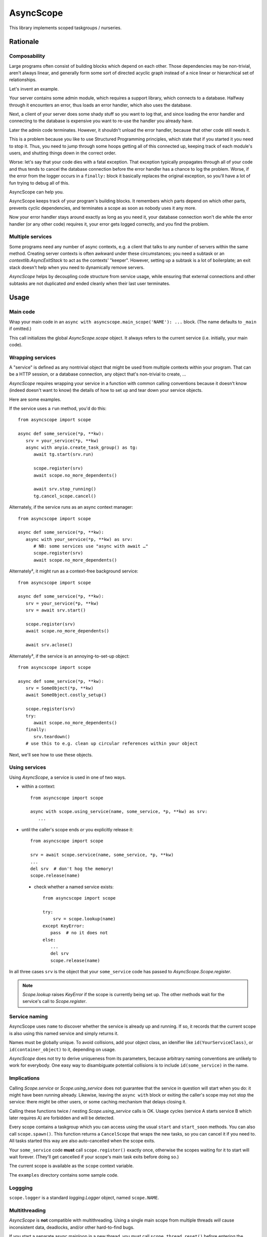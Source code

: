 ==========
AsyncScope
==========

This library implements scoped taskgroups / nurseries.


Rationale
=========

Composability
+++++++++++++

Large programs often consist of building blocks which depend on each other.
Those dependencies may be non-trivial, aren't always linear, and generally
form some sort of directed acyclic graph instead of a nice linear or
hierarchical set of relationships.

Let's invent an example.

Your server contains some admin module, which requires a support library,
which connects to a database. Halfway through it encounters an error, thus
loads an error handler, which also uses the database.

Next, a client of your server does some shady stuff so you want to log
that, and since loading the error handler and connecting to the database is
expensive you want to re-use the handler you already have.

Later the admin code terminates. However, it shouldn't unload the error
handler, because that other code still needs it.

This is a problem because you like to use Structured Programming
principles, which state that if you started it you need to stop it.
Thus, you need to jump through some hoops getting all of this connected up,
keeping track of each module's users, and shutting things down in the
correct order.

Worse: let's say that your code dies with a fatal exception. That exception
typically propagates through all of your code and thus tends to cancel the
database connection before the error handler has a chance to log the
problem. Worse, if the error from the logger occurs in a ``finally:`` block
it basically replaces the original exception, so you'll have a lot of fun
trying to debug all of this.

AsyncScope can help you.

AsyncScope keeps track of your program's building blocks. It remembers
which parts depend on which other parts, prevents cyclic dependencies,
and terminates a scope as soon as nobody uses it any more.

Now your error handler stays around exactly as long as you need it, your
database connection won't die while the error handler (or any other code)
requires it, your error gets logged correctly, and you find the problem.


Multiple services
+++++++++++++++++

Some programs need any number of async contexts, e.g. a client that talks
to any number of servers within the same method. Creating server contexts
is often awkward under these circumstances; you need a subtask or an
`contextlib.AsyncExitStack` to act as the contexts' "keeper". However,
setting up a subtask is a lot of boilerplate; an exit stack doesn't help
when you need to dynamically remove servers.

`AsyncScope` helps by decoupling code structure from service usage, while
ensuring that external connections and other subtasks are not duplicated
*and* ended cleanly when their last user terminates.


Usage
=====

Main code
+++++++++

Wrap your main code in an ``async with asyncscope.main_scope('NAME'): ...``
block. (The name defaults to ``_main`` if omitted.)

This call initializes the global `AsyncScope.scope` object. It always
refers to the current service (i.e. initially, your main code).


Wrapping services
+++++++++++++++++

A "service" is defined as any nontrivial object that might be used from
multiple contexts within your program. That can be a HTTP session, or a
database connection, any object that's non-trivial to create, …

`AsyncScope` requires wrapping your service in a function with common
calling conventions because it doesn't know (indeed doesn't want to know)
the details of how to set up and tear down your service objects.

Here are some examples.

If the service uses a ``run`` method, you'd do this::

   from asyncscope import scope

   async def some_service(*p, **kw):
      srv = your_service(*p, **kw)
      async with anyio.create_task_group() as tg:
         await tg.start(srv.run)

         scope.register(srv)
         await scope.no_more_dependents()

         await srv.stop_running()
         tg.cancel_scope.cancel()

Alternately, if the service runs as an async context manager::

   from asyncscope import scope

   async def some_service(*p, **kw):
      async with your_service(*p, **kw) as srv:
         # NB: some services use "async with await …"
         scope.register(srv)
         await scope.no_more_dependents()

Alternately², it might run as a context-free background service::

   from asyncscope import scope

   async def some_service(*p, **kw):
      srv = your_service(*p, **kw)
      srv = await srv.start()

      scope.register(srv)
      await scope.no_more_dependents()

      await srv.aclose()

Alternately³, if the service is an annoying-to-set-up object::

   from asyncscope import scope

   async def some_service(*p, **kw):
      srv = SomeObject(*p, **kw)
      await SomeObject.costly_setup()

      scope.register(srv)
      try:
         await scope.no_more_dependents()
      finally:
         srv.teardown()
      # use this to e.g. clean up circular references within your object


Next, we'll see how to use these objects.


Using services
++++++++++++++

Using `AsyncScope`, a service is used in one of two ways.

* within a context::

    from asyncscope import scope

    async with scope.using_service(name, some_service, *p, **kw) as srv:
       ...

* until the caller's scope ends *or* you explicitly release it::

    from asyncscope import scope

    srv = await scope.service(name, some_service, *p, **kw)
    ...
    del srv  # don't hog the memory!
    scope.release(name)

 * check whether a named service exists::

    from asyncscope import scope

    try:
        srv = scope.lookup(name)
    except KeyError:
       pass  # no it does not
    else:
       ...
       del srv
       scope.release(name)

In all three cases ``srv`` is the object that your ``some_service`` code has
passed to `AsyncScope.Scope.register`.

.. note::

    `Scope.lookup` raises `KeyError` if the scope is currently being
    set up. The other methods wait for the service's call to `Scope.register`.


Service naming
++++++++++++++

AsyncScope uses ``name`` to discover whether the service is already up and
running. If so, it records that the current scope is also using this named
service and simply returns it.

Names must be globally unique. To avoid collisions, add your object class,
an idenifier like ``id(YourServiceClass)``, or ``id(container_object)``
to it, depending on usage.

`AsyncScope` does not try to derive uniqueness from its parameters, because
arbitrary naming conventions are unlikely to work for everybody. One easy
way to disambiguate potential collisions is to include
``id(some_service)`` in the name.

Implications
++++++++++++

Calling `Scope.service` or `Scope.using_service` does not guarantee that
the service in question will start when you do: it might have been running
already. Likewise, leaving the ``async with`` block or exiting the caller's
scope may not stop the service: there might be other users, or some caching
mechanism that delays closing it.

Calling these functions twice / nesting `Scope.using_service` calls is OK.
Usage cycles (service A starts service B which later requires A) are
forbidden and will be detected.

Every scope contains a taskgroup which you can access using the usual
``start`` and ``start_soon`` methods. You can also call ``scope.spawn()``.
This function returns a ``CancelScope`` that wraps the new tasks, so you
can cancel it if you need to. All tasks started this way are also
auto-cancelled when the scope exits.

Your ``some_service`` code **must** call ``scope.register()`` exactly once,
otherwise the scopes waiting for it to start will wait forever. (They'll
get cancelled if your scope's main task exits before doing so.)

The current scope is available as the ``scope`` context variable.

The ``examples`` directory contains some sample code.


Loggging
++++++++

``scope.logger`` is a standard `logging.Logger` object, named ``scope.NAME``.


Multithreading
++++++++++++++

`AsyncScope` is **not** compatible with multithreading. Using a single main
scope from multiple threads *will* cause inconsistent data, deadlocks,
and/or other hard-to-find bugs.

If you start a separate async mainloop in a new thread, you must call
``scope.thread_reset()`` before entering the thread's main scope. You also
should pass a thread-specific name to `main_scope`.

Do not share services between threads. They are typically not
multithreading-aware and `AsyncScope` might terminate them at any time.


Exception handling
==================

This section describes the effects of an exception that escapes from a
service's main task, causing it to terminate.

Errors that are subclasses of `BaseException` but not `Exception` are
never caught. If the service did not yet call `Scope.register` they may
receive either a `concurrent.Futures.CancelledError`, or a cancellation
exception from the async framework.

`Exception`\s raised after the service called `Scope.register` are not
handled. They will ultimately propagate out of the `AsyncScope.main_scope`
block.

Otherwise the error are propagated to the caller(s) that are waiting
for its `Scope.register` call.

Otherwise the exception is left unhandled; the effects are described in the
nest section.

Cancellation semantics
======================

When a scope exits (either cleanly or when it raises an error that escapes
its taskgroup), the scopes depending on it are cancelled immediately, in
parallel. Then, those it itself depends on are terminated cleanly and
in-order, assuming they're not used by some other scope.

This also happens when a scope's main task ends.

"Clean termination" means that the scope's call to ``no_more_dependents()``
returns. If there is no such call open, the scope's tasks are cancelled.


TODO: write a service which your code can use to keep another service alive
for a bit.


Code structure
==============

A scope's main code typically looks like this:

* do whatever you need to start the service. This code may start other
  scopes it depends on. Note that if the scope is already running,
  ``service`` simply returns its existing service object.

* call ``scope.register(serice_object)``

* call ``await scope.no_more_dependents()`` (subordinate task) or wait for SIGTERM (daemon main task)
  or terminate (main task's job is done)

* cleanly stop your service.

If ``no_more_dependents`` is not used, your code will be cancelled instead.

Scopes typically don't need to access their own scope object. It's stored in
a contextvar and can be retrieved via ``scope.get()`` if you need it.
For most uses, however, ``asyncscope``'s global ``scope`` object accesses
the current scope transparently.

Temporary services
++++++++++++++++++

Some services don't need to be running all the time. To release a service
early, use ``async with scope.using_scope():``. This creates an embedded scope.
Services started within an embedded scope are auto-released when its
context exits, assuming (as usual) that no other code uses them.

If a scope handler that's used by an embedded scope exits, the code running
in the embedded scope is cancelled as usual. Leaving the embedded scope
then triggers a `ScopeDied` exception.
